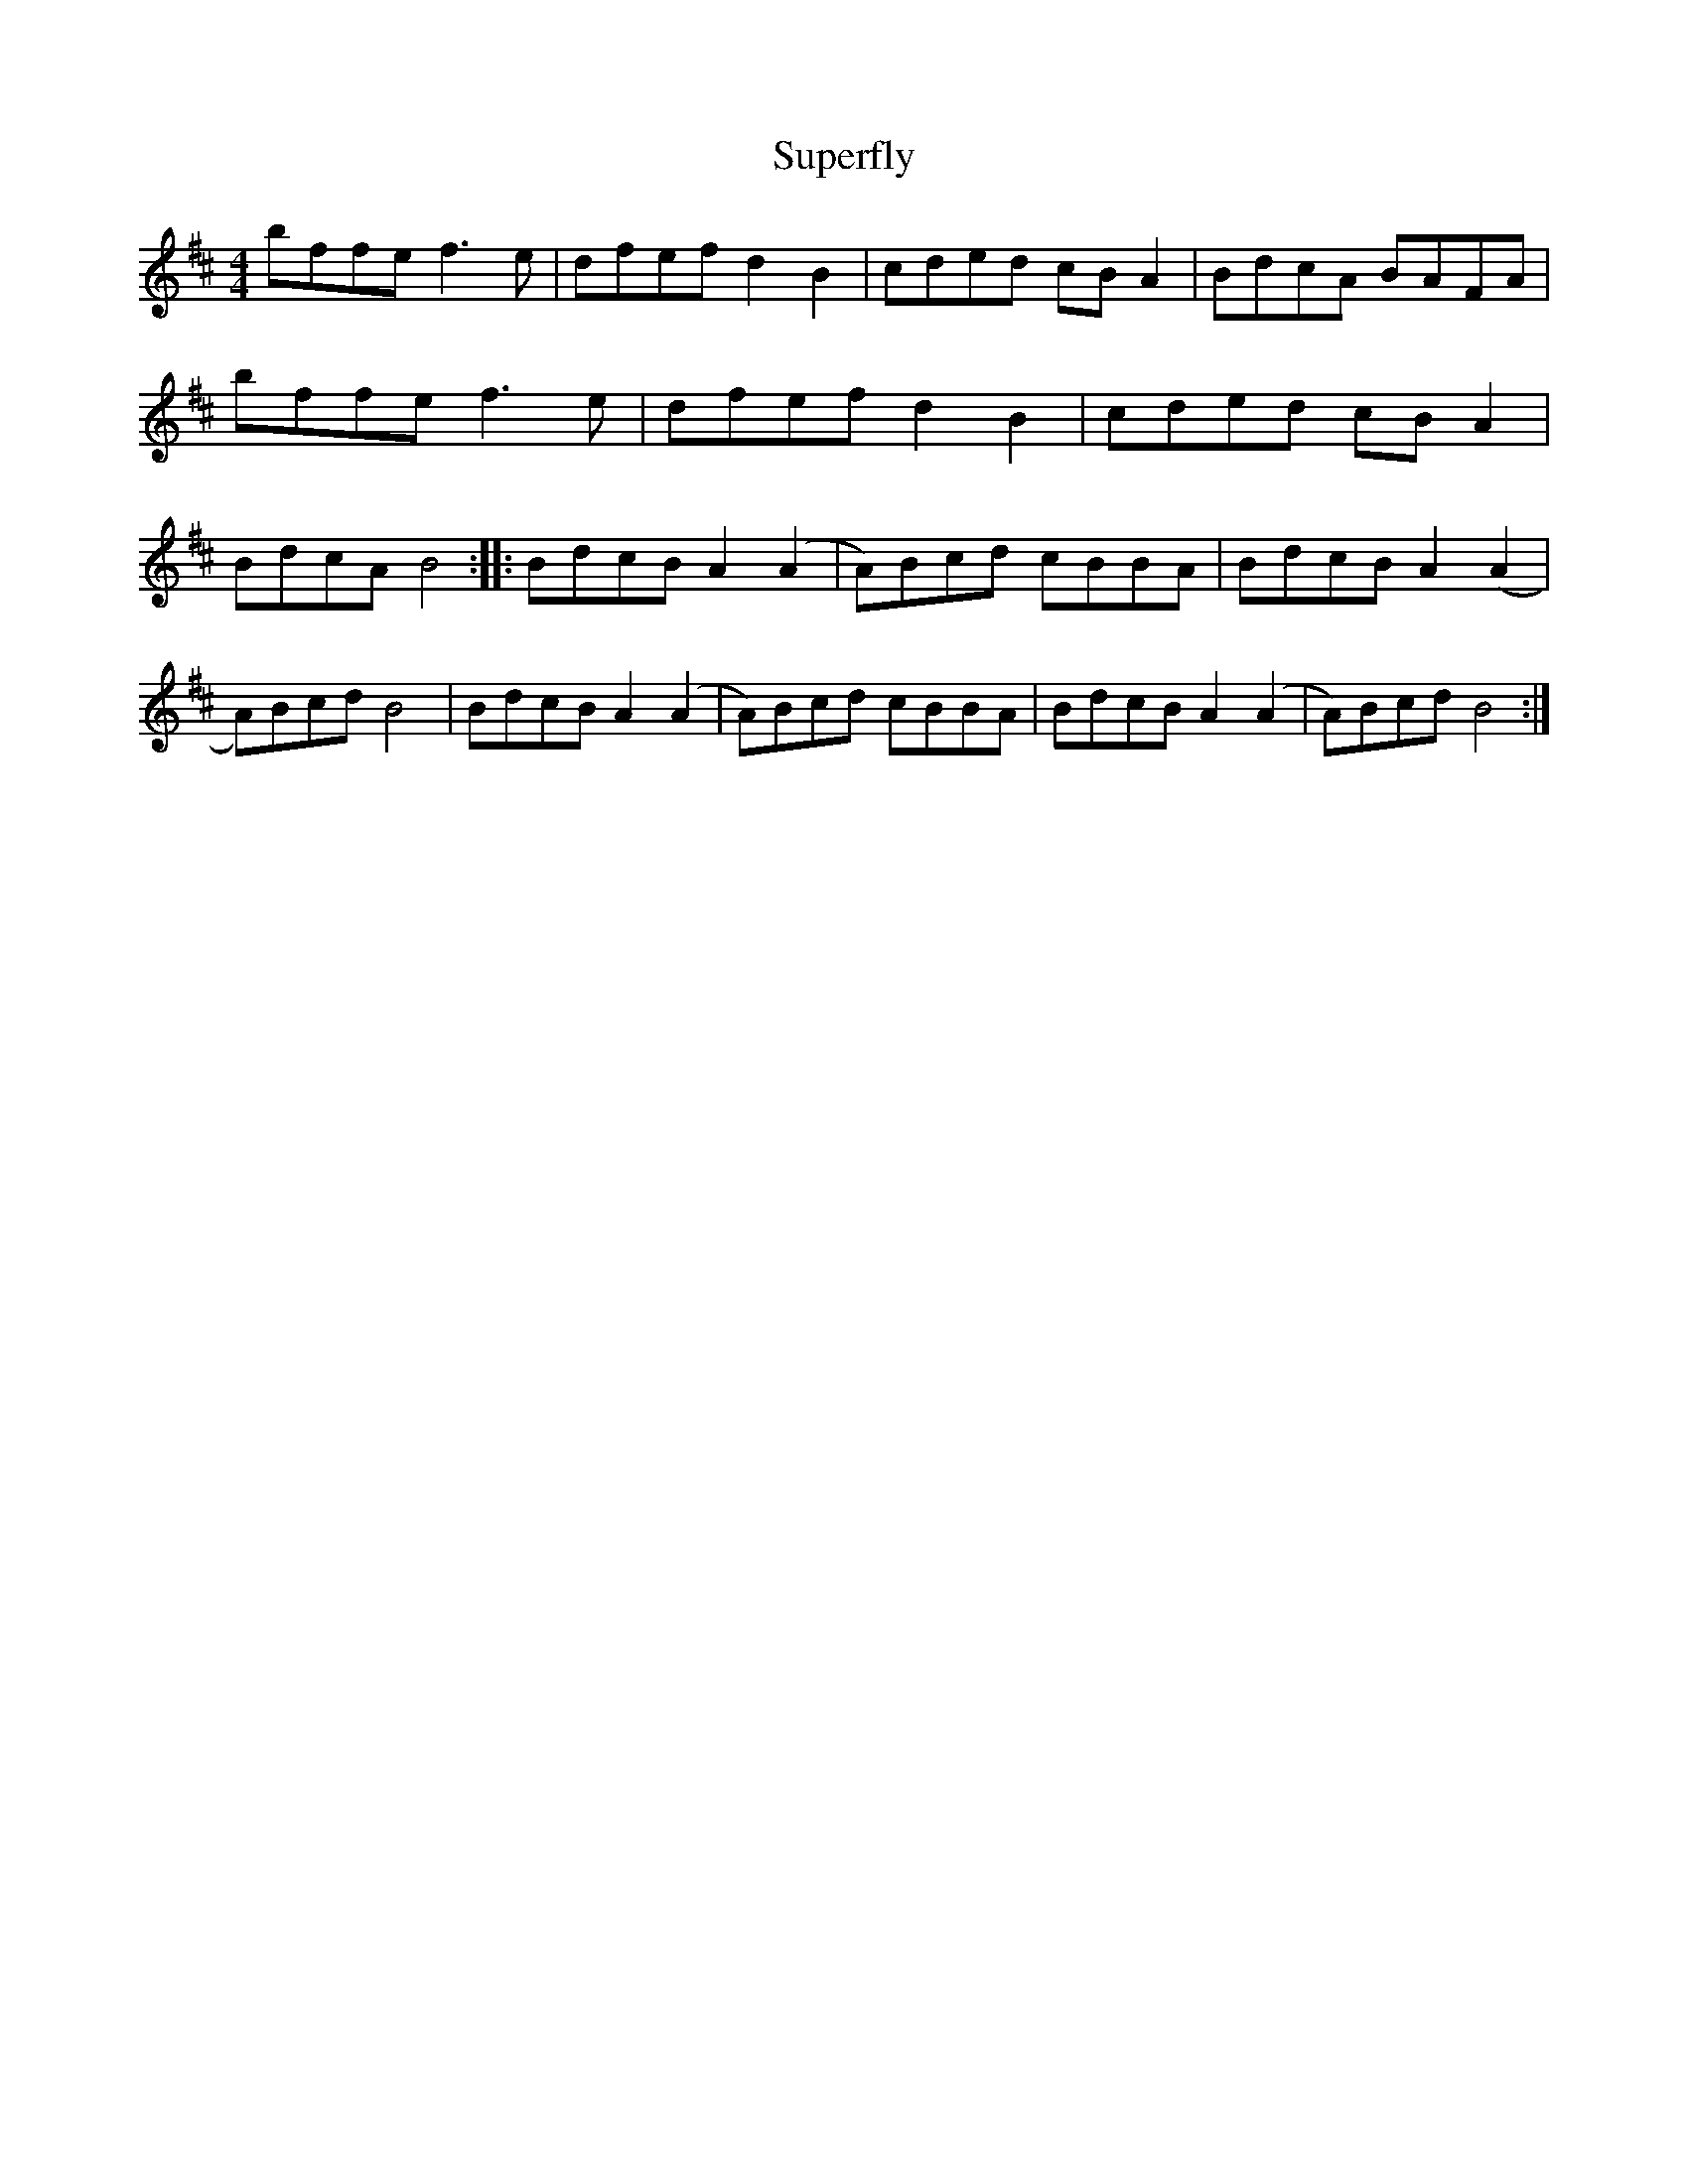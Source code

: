 X: 3
T: Superfly
Z: Jürgen
S: https://thesession.org/tunes/9942#setting20142
R: reel
M: 4/4
L: 1/8
K: Bmin
bffe f3e|dfef d2B2|cded cBA2|BdcA BAFA|\bffe f3e|dfef d2B2|cded cBA2|BdcA B4::\BdcB A2(A2|A)Bcd cBBA|BdcB A2(A2|A)Bcd B4|\BdcB A2(A2|A)Bcd cBBA|BdcB A2(A2|A)Bcd B4:|

